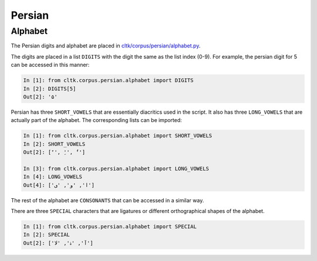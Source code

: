 Persian
********


Alphabet
=========

The Persian digits and alphabet are placed in `cltk/corpus/persian/alphabet.py <https://github.com/cltk/cltk/blob/master/cltk/corpus/persian/alphabet.py>`_.

The digits are placed in a list ``DIGITS`` with the digit the same as the list index (0-9). For example, the persian digit for 5 can be accessed in this manner:

.. code-block:: python

   In [1]: from cltk.corpus.persian.alphabet import DIGITS
   In [2]: DIGITS[5]
   Out[2]: '۵'

Persian has three ``SHORT_VOWELS`` that are essentially diacritics used in the script. It also has three ``LONG_VOWELS`` that are actually part of the alphabet. The corresponding lists can be imported:

.. code-block:: python

   In [1]: from cltk.corpus.persian.alphabet import SHORT_VOWELS
   In [2]: SHORT_VOWELS
   Out[2]: ['َ', 'ِ', 'ُ']

   In [3]: from cltk.corpus.persian.alphabet import LONG_VOWELS
   In [4]: LONG_VOWELS
   Out[4]: ['ا', 'و', 'ی']

The rest of the alphabet are ``CONSONANTS`` that can be accessed in a similar way.

There are three ``SPECIAL`` characters that are ligatures or different orthographical shapes of the alphabet.

.. code-block:: python

   In [1]: from cltk.corpus.persian.alphabet import SPECIAL
   In [2]: SPECIAL
   Out[2]: ['ﺁ', 'ۀ', 'ﻻ']
